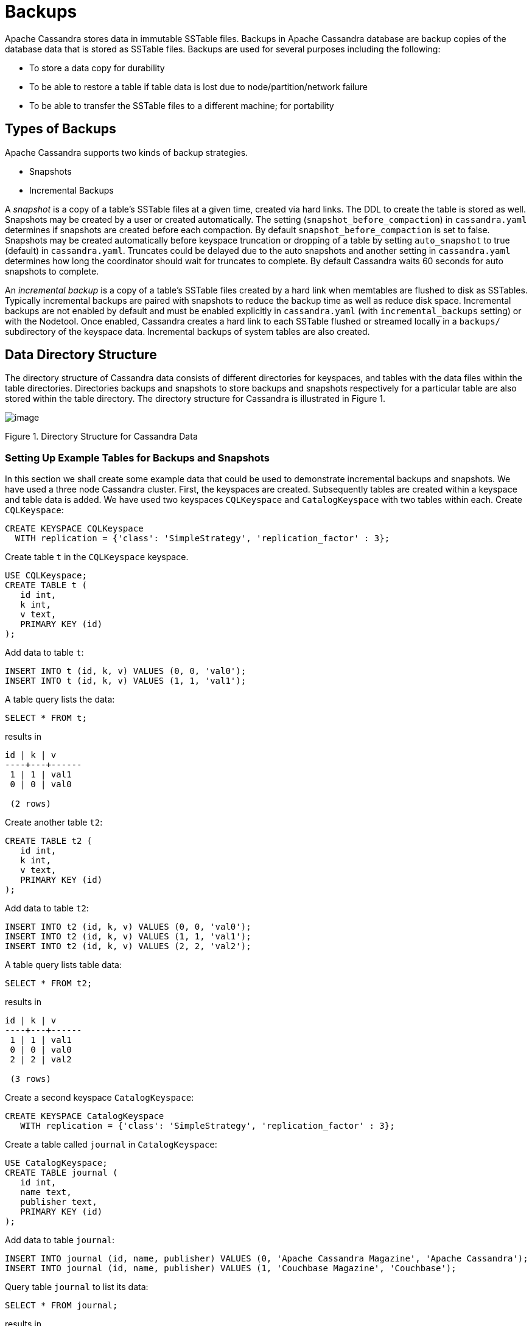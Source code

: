 = Backups

Apache Cassandra stores data in immutable SSTable files. Backups in
Apache Cassandra database are backup copies of the database data that is
stored as SSTable files. Backups are used for several purposes including
the following:

* To store a data copy for durability
* To be able to restore a table if table data is lost due to
node/partition/network failure
* To be able to transfer the SSTable files to a different machine; for
portability

== Types of Backups

Apache Cassandra supports two kinds of backup strategies.

* Snapshots
* Incremental Backups

A _snapshot_ is a copy of a table’s SSTable files at a given time,
created via hard links. The DDL to create the table is stored as well.
Snapshots may be created by a user or created automatically. The setting
(`snapshot_before_compaction`) in `cassandra.yaml` determines if
snapshots are created before each compaction. By default
`snapshot_before_compaction` is set to false. Snapshots may be created
automatically before keyspace truncation or dropping of a table by
setting `auto_snapshot` to true (default) in `cassandra.yaml`. Truncates
could be delayed due to the auto snapshots and another setting in
`cassandra.yaml` determines how long the coordinator should wait for
truncates to complete. By default Cassandra waits 60 seconds for auto
snapshots to complete.

An _incremental backup_ is a copy of a table’s SSTable files created by
a hard link when memtables are flushed to disk as SSTables. Typically
incremental backups are paired with snapshots to reduce the backup time
as well as reduce disk space. Incremental backups are not enabled by
default and must be enabled explicitly in `cassandra.yaml` (with
`incremental_backups` setting) or with the Nodetool. Once enabled,
Cassandra creates a hard link to each SSTable flushed or streamed
locally in a `backups/` subdirectory of the keyspace data. Incremental
backups of system tables are also created.

== Data Directory Structure

The directory structure of Cassandra data consists of different
directories for keyspaces, and tables with the data files within the
table directories. Directories backups and snapshots to store backups
and snapshots respectively for a particular table are also stored within
the table directory. The directory structure for Cassandra is
illustrated in Figure 1.

image::Figure_1_backups.jpg[image]

Figure 1. Directory Structure for Cassandra Data

=== Setting Up Example Tables for Backups and Snapshots

In this section we shall create some example data that could be used to
demonstrate incremental backups and snapshots. We have used a three node
Cassandra cluster. First, the keyspaces are created. Subsequently tables
are created within a keyspace and table data is added. We have used two
keyspaces `CQLKeyspace` and `CatalogKeyspace` with two tables within
each. Create `CQLKeyspace`:

[source,cql]
----
CREATE KEYSPACE CQLKeyspace
  WITH replication = {'class': 'SimpleStrategy', 'replication_factor' : 3};
----

Create table `t` in the `CQLKeyspace` keyspace.

[source,cql]
----
USE CQLKeyspace;
CREATE TABLE t (
   id int,
   k int,
   v text,
   PRIMARY KEY (id)
);
----

Add data to table `t`:

[source,cql]
----
INSERT INTO t (id, k, v) VALUES (0, 0, 'val0');
INSERT INTO t (id, k, v) VALUES (1, 1, 'val1');
----

A table query lists the data:

[source,cql]
----
SELECT * FROM t;
----
results in
[source,cql]
----
id | k | v
----+---+------
 1 | 1 | val1
 0 | 0 | val0

 (2 rows)
----

Create another table `t2`:

[source,cql]
----
CREATE TABLE t2 (
   id int,
   k int,
   v text,
   PRIMARY KEY (id)
);
----

Add data to table `t2`:

[source,cql]
----
INSERT INTO t2 (id, k, v) VALUES (0, 0, 'val0');
INSERT INTO t2 (id, k, v) VALUES (1, 1, 'val1');
INSERT INTO t2 (id, k, v) VALUES (2, 2, 'val2');
----

A table query lists table data:

[source,cql]
----
SELECT * FROM t2;
----
results in
[source,cql]
----
id | k | v
----+---+------
 1 | 1 | val1
 0 | 0 | val0
 2 | 2 | val2

 (3 rows)
----

Create a second keyspace `CatalogKeyspace`:

[source,cql]
----
CREATE KEYSPACE CatalogKeyspace
   WITH replication = {'class': 'SimpleStrategy', 'replication_factor' : 3};
----

Create a table called `journal` in `CatalogKeyspace`:

[source,cql]
----
USE CatalogKeyspace;
CREATE TABLE journal (
   id int,
   name text,
   publisher text,
   PRIMARY KEY (id)
);
----

Add data to table `journal`:

[source,cql]
----
INSERT INTO journal (id, name, publisher) VALUES (0, 'Apache Cassandra Magazine', 'Apache Cassandra');
INSERT INTO journal (id, name, publisher) VALUES (1, 'Couchbase Magazine', 'Couchbase');
----

Query table `journal` to list its data:

[source,cql]
----
SELECT * FROM journal;
----
results in
[source,cql]
----
id | name                      | publisher
----+---------------------------+------------------
 1 |        Couchbase Magazine |        Couchbase
 0 | Apache Cassandra Magazine | Apache Cassandra

 (2 rows)
----

Add another table called `magazine`:

[source,cql]
----
CREATE TABLE magazine (
   id int,
   name text,
   publisher text,
   PRIMARY KEY (id)
);
----

Add table data to `magazine`:

[source,cql]
----
INSERT INTO magazine (id, name, publisher) VALUES (0, 'Apache Cassandra Magazine', 'Apache Cassandra');
INSERT INTO magazine (id, name, publisher) VALUES (1, 'Couchbase Magazine', 'Couchbase');
----

List table `magazine`’s data:

[source,cql]
----
SELECT * from magazine;
----
results in
[source,cql]
----
id | name                      | publisher
----+---------------------------+------------------
 1 |        Couchbase Magazine |        Couchbase
 0 | Apache Cassandra Magazine | Apache Cassandra

 (2 rows)
----

== Snapshots

In this section including sub-sections we shall demonstrate creating
snapshots. The command used to create a snapshot is `nodetool snapshot`
and its usage is as follows:

[source,bash]
----
$ nodetool help snapshot
----
results in
[source,none]
----
NAME
       nodetool snapshot - Take a snapshot of specified keyspaces or a snapshot
       of the specified table

SYNOPSIS
       nodetool [(-h <host> | --host <host>)] [(-p <port> | --port <port>)]
               [(-pp | --print-port)] [(-pw <password> | --password <password>)]
               [(-pwf <passwordFilePath> | --password-file <passwordFilePath>)]
               [(-u <username> | --username <username>)] snapshot
               [(-cf <table> | --column-family <table> | --table <table>)]
               [(-kt <ktlist> | --kt-list <ktlist> | -kc <ktlist> | --kc.list <ktlist>)]
               [(-sf | --skip-flush)] [(-t <tag> | --tag <tag>)] [--] [<keyspaces...>]

OPTIONS
       -cf <table>, --column-family <table>, --table <table>
           The table name (you must specify one and only one keyspace for using
           this option)

       -h <host>, --host <host>
           Node hostname or ip address

       -kt <ktlist>, --kt-list <ktlist>, -kc <ktlist>, --kc.list <ktlist>
           The list of Keyspace.table to take snapshot.(you must not specify
           only keyspace)

       -p <port>, --port <port>
           Remote jmx agent port number

       -pp, --print-port
           Operate in 4.0 mode with hosts disambiguated by port number

       -pw <password>, --password <password>
           Remote jmx agent password

       -pwf <passwordFilePath>, --password-file <passwordFilePath>
           Path to the JMX password file

       -sf, --skip-flush
           Do not flush memtables before snapshotting (snapshot will not
           contain unflushed data)

       -t <tag>, --tag <tag>
           The name of the snapshot

       -u <username>, --username <username>
           Remote jmx agent username

       --
           This option can be used to separate command-line options from the
           list of argument, (useful when arguments might be mistaken for
           command-line options

       [<keyspaces...>]
           List of keyspaces. By default, all keyspaces
----

=== Configuring for Snapshots

To demonstrate creating snapshots with Nodetool on the commandline we
have set `auto_snapshots` setting to `false` in `cassandra.yaml`:

[source,yaml]
----
auto_snapshot: false
----

Also set `snapshot_before_compaction` to `false` to disable creating
snapshots automatically before compaction:

[source,yaml]
----
snapshot_before_compaction: false
----

=== Creating Snapshots

To demonstrate creating snapshots start with no snapshots. Search for
snapshots and none get listed:

[source,bash]
----
$ find -name snapshots
----

We shall be using the example keyspaces and tables to create snapshots.

==== Taking Snapshots of all Tables in a Keyspace

To take snapshots of all tables in a keyspace and also optionally tag
the snapshot the syntax becomes:

[source,bash]
----
$ nodetool snapshot --tag <tag>  --<keyspace>
----

As an example create a snapshot called `catalog-ks` for all the tables
in the `catalogkeyspace` keyspace:

[source,bash]
----
$ nodetool snapshot --tag catalog-ks -- catalogkeyspace
----
results in
[source,none]
----
Requested creating snapshot(s) for [catalogkeyspace] with snapshot name [catalog-ks] and 
options {skipFlush=false}
Snapshot directory: catalog-ks
----

Search for snapshots and `snapshots` directories for the tables
`journal` and `magazine`, which are in the `catalogkeyspace` keyspace
should get listed:

[source,bash]
----
$ find -name snapshots
----
results in
[source,none]
----
./cassandra/data/data/catalogkeyspace/journal-296a2d30c22a11e9b1350d927649052c/snapshots
./cassandra/data/data/catalogkeyspace/magazine-446eae30c22a11e9b1350d927649052c/snapshots
----

Snapshots of all tables in multiple keyspaces may be created similarly,
as an example:

[source,bash]
----
$ nodetool snapshot --tag catalog-cql-ks --catalogkeyspace,cqlkeyspace
----

==== Taking Snapshots of Single Table in a Keyspace

To take a snapshot of a single table the `nodetool snapshot` command
syntax becomes as follows:

[source,bash]
----
$ nodetool snapshot --tag <tag> --table <table>  --<keyspace>
----

As an example create a snapshot for table `magazine` in keyspace
`catalokeyspace`:

[source,bash]
----
$ nodetool snapshot --tag magazine --table magazine  --catalogkeyspace
----
results in
[source,none]
----
Requested creating snapshot(s) for [catalogkeyspace] with snapshot name [magazine] and 
options {skipFlush=false}
Snapshot directory: magazine
----

==== Taking Snapshot of Multiple Tables from same Keyspace

To take snapshots of multiple tables in a keyspace the list of
_Keyspace.table_ must be specified with option `--kt-list`. As an
example create snapshots for tables `t` and `t2` in the `cqlkeyspace`
keyspace:

[source,bash]
----
$nodetool snapshot --kt-list cqlkeyspace.t,cqlkeyspace.t2 --tag multi-table 
----
results in
[source,none]
----
Requested creating snapshot(s) for [cqlkeyspace.t,cqlkeyspace.t2] with snapshot name [multi- 
table] and options {skipFlush=false}
Snapshot directory: multi-table
----

Multiple snapshots of the same set of tables may be created and tagged
with a different name. As an example, create another snapshot for the
same set of tables `t` and `t2` in the `cqlkeyspace` keyspace and tag
the snapshots differently:

[source,bash]
----
$ nodetool snapshot --kt-list cqlkeyspace.t,cqlkeyspace.t2 --tag 
multi-table-2
----
results in
[source,none]
----
Requested creating snapshot(s) for [cqlkeyspace.t,cqlkeyspace.t2] with snapshot name [multi- 
table-2] and options {skipFlush=false}
Snapshot directory: multi-table-2
----

==== Taking Snapshot of Multiple Tables from Different Keyspaces

To take snapshots of multiple tables that are in different keyspaces the
command syntax is the same as when multiple tables are in the same
keyspace. Each _keyspace.table_ must be specified separately in the
`--kt-list` option. As an example, create a snapshot for table `t` in
the `cqlkeyspace` and table `journal` in the catalogkeyspace and tag the
snapshot `multi-ks`.

[source,bash]
----
$ nodetool snapshot --kt-list catalogkeyspace.journal,cqlkeyspace.t --tag multi-ks
----
[source,none]
----
Requested creating snapshot(s) for [catalogkeyspace.journal,cqlkeyspace.t] with snapshot 
name [multi-ks] and options {skipFlush=false}
Snapshot directory: multi-ks
----

=== Listing Snapshots

To list snapshots use the `nodetool listsnapshots` command. All the
snapshots that we created in the preceding examples get listed:

[source,bash]
----
$ nodetool listsnapshots
----
results in
[source,none]
----
Snapshot Details: 
Snapshot name Keyspace name   Column family name True size Size on disk
multi-table   cqlkeyspace     t2                 4.86 KiB  5.67 KiB    
multi-table   cqlkeyspace     t                  4.89 KiB  5.7 KiB     
multi-ks      cqlkeyspace     t                  4.89 KiB  5.7 KiB     
multi-ks      catalogkeyspace journal            4.9 KiB   5.73 KiB    
magazine      catalogkeyspace magazine           4.9 KiB   5.73 KiB    
multi-table-2 cqlkeyspace     t2                 4.86 KiB  5.67 KiB    
multi-table-2 cqlkeyspace     t                  4.89 KiB  5.7 KiB     
catalog-ks    catalogkeyspace journal            4.9 KiB   5.73 KiB    
catalog-ks    catalogkeyspace magazine           4.9 KiB   5.73 KiB    

Total TrueDiskSpaceUsed: 44.02 KiB
----

=== Finding Snapshots Directories

The `snapshots` directories may be listed with `find –name snapshots`
command:

[source,bash]
----
$ find -name snapshots
----
results in
[source,none]
----
./cassandra/data/data/cqlkeyspace/t-d132e240c21711e9bbee19821dcea330/snapshots
./cassandra/data/data/cqlkeyspace/t2-d993a390c22911e9b1350d927649052c/snapshots
./cassandra/data/data/catalogkeyspace/journal-296a2d30c22a11e9b1350d927649052c/snapshots
./cassandra/data/data/catalogkeyspace/magazine-446eae30c22a11e9b1350d927649052c/snapshots
[ec2-user@ip-10-0-2-238 ~]$
----

To list the snapshots for a particular table first change directory (
with `cd`) to the `snapshots` directory for the table. As an example,
list the snapshots for the `catalogkeyspace/journal` table. Two
snapshots get listed:

[source,bash]
----
$ cd ./cassandra/data/data/catalogkeyspace/journal-296a2d30c22a11e9b1350d927649052c/snapshots
$ ls -l
----
results in
[source,none]
----
total 0
drwxrwxr-x. 2 ec2-user ec2-user 265 Aug 19 02:44 catalog-ks
drwxrwxr-x. 2 ec2-user ec2-user 265 Aug 19 02:52 multi-ks
----

A `snapshots` directory lists the SSTable files in the snapshot.
`Schema.cql` file is also created in each snapshot for the schema
definition DDL that may be run in CQL to create the table when restoring
from a snapshot:

[source,bash]
----
cd catalog-ks
$ ls -l
----
results in
[source,none]
----
total 44
-rw-rw-r--. 1 ec2-user ec2-user   31 Aug 19 02:44 manifest.jsonZ

-rw-rw-r--. 4 ec2-user ec2-user   47 Aug 19 02:38 na-1-big-CompressionInfo.db
-rw-rw-r--. 4 ec2-user ec2-user   97 Aug 19 02:38 na-1-big-Data.db
-rw-rw-r--. 4 ec2-user ec2-user   10 Aug 19 02:38 na-1-big-Digest.crc32
-rw-rw-r--. 4 ec2-user ec2-user   16 Aug 19 02:38 na-1-big-Filter.db
-rw-rw-r--. 4 ec2-user ec2-user   16 Aug 19 02:38 na-1-big-Index.db
-rw-rw-r--. 4 ec2-user ec2-user 4687 Aug 19 02:38 na-1-big-Statistics.db
-rw-rw-r--. 4 ec2-user ec2-user   56 Aug 19 02:38 na-1-big-Summary.db
-rw-rw-r--. 4 ec2-user ec2-user   92 Aug 19 02:38 na-1-big-TOC.txt
-rw-rw-r--. 1 ec2-user ec2-user  814 Aug 19 02:44 schema.cql
----

=== Clearing Snapshots

Snapshots may be cleared or deleted with the `nodetool clearsnapshot`
command. Either a specific snapshot name must be specified or the `–all`
option must be specified. As an example delete a snapshot called
`magazine` from keyspace `cqlkeyspace`:

[source,bash]
----
$ nodetool clearsnapshot -t magazine – cqlkeyspace
----
or delete all snapshots from cqlkeyspace with the –all option:
[source,bash]
----
nodetool clearsnapshot –all -- cqlkeyspace
----

== Incremental Backups

In the following sub-sections we shall discuss configuring and creating
incremental backups.

=== Configuring for Incremental Backups

To create incremental backups set `incremental_backups` to `true` in
`cassandra.yaml`.

[source,yaml]
----
incremental_backups: true
----

This is the only setting needed to create incremental backups. By
default `incremental_backups` setting is set to `false` because a new
set of SSTable files is created for each data flush and if several CQL
statements are to be run the `backups` directory could fill up quickly
and use up storage that is needed to store table data. Incremental
backups may also be enabled on the command line with the Nodetool
command `nodetool enablebackup`. Incremental backups may be disabled
with `nodetool disablebackup` command. Status of incremental backups,
whether they are enabled may be found with `nodetool statusbackup`.

=== Creating Incremental Backups

After each table is created flush the table data with `nodetool flush`
command. Incremental backups get created.

[source,bash]
----
$ nodetool flush cqlkeyspace t
$ nodetool flush cqlkeyspace t2
$ nodetool flush catalogkeyspace journal magazine
----

=== Finding Incremental Backups

Incremental backups are created within the Cassandra’s `data` directory
within a table directory. Backups may be found with following command.

[source,bash]
----
$ find -name backups
----
results in
[source,none]
----
./cassandra/data/data/cqlkeyspace/t-d132e240c21711e9bbee19821dcea330/backups
./cassandra/data/data/cqlkeyspace/t2-d993a390c22911e9b1350d927649052c/backups
./cassandra/data/data/catalogkeyspace/journal-296a2d30c22a11e9b1350d927649052c/backups
./cassandra/data/data/catalogkeyspace/magazine-446eae30c22a11e9b1350d927649052c/backups
----

=== Creating an Incremental Backup

This section discusses how incremental backups are created in more
detail starting with when a new keyspace is created and a table is
added. Create a keyspace called `CQLKeyspace` (arbitrary name).

[source,cql]
----
CREATE KEYSPACE CQLKeyspace
   WITH replication = {'class': 'SimpleStrategy', 'replication_factor' : 3}
----

Create a table called `t` within the `CQLKeyspace` keyspace:

[source,cql]
----
USE CQLKeyspace;
CREATE TABLE t (
   id int,
   k int,
   v text,
   PRIMARY KEY (id)
);
----

Flush the keyspace and table:

[source,bash]
----
$ nodetool flush cqlkeyspace t
----

Search for backups and a `backups` directory should get listed even
though we have added no table data yet.

[source,bash]
----
$ find -name backups
----
results in
[source,none]
----
./cassandra/data/data/cqlkeyspace/t-d132e240c21711e9bbee19821dcea330/backups
----

Change directory to the `backups` directory and list files and no files
get listed as no table data has been added yet:

[source,bash]
----
$ cd ./cassandra/data/data/cqlkeyspace/t-d132e240c21711e9bbee19821dcea330/backups
$ ls -l
----
results in
[source,none]
----
total 0
----

Next, add a row of data to table `t` that we created:

[source,cql]
----
INSERT INTO t (id, k, v) VALUES (0, 0, 'val0');
----

Run the `nodetool flush` command to flush table data:

[source,bash]
----
$ nodetool flush cqlkeyspace t
----

List the files and directories in the `backups` directory and SSTable
files for an incremental backup get listed:

[source,bash]
----
$ cd ./cassandra/data/data/cqlkeyspace/t-d132e240c21711e9bbee19821dcea330/backups
$ ls -l
----
results in 
[source,none]
----
total 36
-rw-rw-r--. 2 ec2-user ec2-user   47 Aug 19 00:32 na-1-big-CompressionInfo.db
-rw-rw-r--. 2 ec2-user ec2-user   43 Aug 19 00:32 na-1-big-Data.db
-rw-rw-r--. 2 ec2-user ec2-user   10 Aug 19 00:32 na-1-big-Digest.crc32
-rw-rw-r--. 2 ec2-user ec2-user   16 Aug 19 00:32 na-1-big-Filter.db
-rw-rw-r--. 2 ec2-user ec2-user    8 Aug 19 00:32 na-1-big-Index.db
-rw-rw-r--. 2 ec2-user ec2-user 4673 Aug 19 00:32 na-1-big-Statistics.db
-rw-rw-r--. 2 ec2-user ec2-user   56 Aug 19 00:32 na-1-big-Summary.db
-rw-rw-r--. 2 ec2-user ec2-user   92 Aug 19 00:32 na-1-big-TOC.txt
----

Add another row of data:

[source,cql]
----
INSERT INTO t (id, k, v) VALUES (1, 1, 'val1');
----

Again, run the `nodetool flush` command:

[source,bash]
----
$  nodetool flush cqlkeyspace t
----

A new incremental backup gets created for the new data added. List the
files in the `backups` directory for table `t` and two sets of SSTable
files get listed, one for each incremental backup. The SSTable files are
timestamped, which distinguishes the first incremental backup from the
second:

[source,bash]
----
$ ls -l
----
results in
[source,none]
----
total 72
-rw-rw-r--. 2 ec2-user ec2-user   47 Aug 19 00:32 na-1-big-CompressionInfo.db
-rw-rw-r--. 2 ec2-user ec2-user   43 Aug 19 00:32 na-1-big-Data.db
-rw-rw-r--. 2 ec2-user ec2-user   10 Aug 19 00:32 na-1-big-Digest.crc32
-rw-rw-r--. 2 ec2-user ec2-user   16 Aug 19 00:32 na-1-big-Filter.db
-rw-rw-r--. 2 ec2-user ec2-user    8 Aug 19 00:32 na-1-big-Index.db
-rw-rw-r--. 2 ec2-user ec2-user 4673 Aug 19 00:32 na-1-big-Statistics.db
-rw-rw-r--. 2 ec2-user ec2-user   56 Aug 19 00:32 na-1-big-Summary.db
-rw-rw-r--. 2 ec2-user ec2-user   92 Aug 19 00:32 na-1-big-TOC.txt
-rw-rw-r--. 2 ec2-user ec2-user   47 Aug 19 00:35 na-2-big-CompressionInfo.db
-rw-rw-r--. 2 ec2-user ec2-user   41 Aug 19 00:35 na-2-big-Data.db
-rw-rw-r--. 2 ec2-user ec2-user   10 Aug 19 00:35 na-2-big-Digest.crc32
-rw-rw-r--. 2 ec2-user ec2-user   16 Aug 19 00:35 na-2-big-Filter.db
-rw-rw-r--. 2 ec2-user ec2-user    8 Aug 19 00:35 na-2-big-Index.db
-rw-rw-r--. 2 ec2-user ec2-user 4673 Aug 19 00:35 na-2-big-Statistics.db
-rw-rw-r--. 2 ec2-user ec2-user   56 Aug 19 00:35 na-2-big-Summary.db
-rw-rw-r--. 2 ec2-user ec2-user   92 Aug 19 00:35 na-2-big-TOC.txt
----

The `backups` directory for table `cqlkeyspace/t` is created within the
`data` directory for the table:

[source,bash]
----
$ cd ./cassandra/data/data/cqlkeyspace/t-d132e240c21711e9bbee19821dcea330 && ls -l
----
results in
[source,none]
----
total 36
drwxrwxr-x. 2 ec2-user ec2-user  226 Aug 19 02:30 backups
-rw-rw-r--. 2 ec2-user ec2-user   47 Aug 19 02:30 na-1-big-CompressionInfo.db
-rw-rw-r--. 2 ec2-user ec2-user   79 Aug 19 02:30 na-1-big-Data.db
-rw-rw-r--. 2 ec2-user ec2-user   10 Aug 19 02:30 na-1-big-Digest.crc32
-rw-rw-r--. 2 ec2-user ec2-user   16 Aug 19 02:30 na-1-big-Filter.db
-rw-rw-r--. 2 ec2-user ec2-user   16 Aug 19 02:30 na-1-big-Index.db
-rw-rw-r--. 2 ec2-user ec2-user 4696 Aug 19 02:30 na-1-big-Statistics.db
-rw-rw-r--. 2 ec2-user ec2-user   56 Aug 19 02:30 na-1-big-Summary.db
-rw-rw-r--. 2 ec2-user ec2-user   92 Aug 19 02:30 na-1-big-TOC.txt
----

The incremental backups for the other keyspaces/tables get created
similarly. As an example the `backups` directory for table
`catalogkeyspace/magazine` is created within the data directory:

[source,none]
----
$ cd ./cassandra/data/data/catalogkeyspace/magazine-446eae30c22a11e9b1350d927649052c && ls -l
----
results in
[source,none]
----
total 36
drwxrwxr-x. 2 ec2-user ec2-user  226 Aug 19 02:38 backups
-rw-rw-r--. 2 ec2-user ec2-user   47 Aug 19 02:38 na-1-big-CompressionInfo.db
-rw-rw-r--. 2 ec2-user ec2-user   97 Aug 19 02:38 na-1-big-Data.db
-rw-rw-r--. 2 ec2-user ec2-user   10 Aug 19 02:38 na-1-big-Digest.crc32
-rw-rw-r--. 2 ec2-user ec2-user   16 Aug 19 02:38 na-1-big-Filter.db
-rw-rw-r--. 2 ec2-user ec2-user   16 Aug 19 02:38 na-1-big-Index.db
-rw-rw-r--. 2 ec2-user ec2-user 4687 Aug 19 02:38 na-1-big-Statistics.db
-rw-rw-r--. 2 ec2-user ec2-user   56 Aug 19 02:38 na-1-big-Summary.db
-rw-rw-r--. 2 ec2-user ec2-user   92 Aug 19 02:38 na-1-big-TOC.txt
----

== Restoring from Incremental Backups and Snapshots

The two main tools/commands for restoring a table after it has been
dropped are:

* sstableloader
* nodetool import

A snapshot contains essentially the same set of SSTable files as an
incremental backup does with a few additional files. A snapshot includes
a `schema.cql` file for the schema DDL to create a table in CQL. A table
backup does not include DDL which must be obtained from a snapshot when
restoring from an incremental backup.
